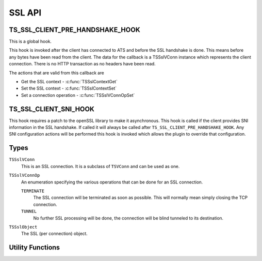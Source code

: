 SSL API
=======

TS_SSL_CLIENT_PRE_HANDSHAKE_HOOK
--------------------------------

This is a global hook.

This hook is invoked after the client has connected to ATS and before the SSL handshake is done. This means before any bytes have been read from the client. The data for the callback is a TSSslVConn instance which represents the client connection. There is no HTTP transaction as no headers have been read.

The actions that are valid from this callback are

* Get the SSL context - :c:func:`TSSslContextGet`
* Set the SSL context - :c:func:`TSSslContextSet`
* Set a connection operation - :c:func:`TSSslVConnOpSet`

TS_SSL_CLIENT_SNI_HOOK
----------------------

This hook requires a patch to the openSSL library to make it asynchronous. This hook is called if the client provides SNI information in the SSL handshake. If called it will always be called after ``TS_SSL_CLIENT_PRE_HANDSHAKE_HOOK``. Any SNI configuration actions will be performed this hook is invoked which allows the plugin to override that configuration.

Types
-----

``TSSslVConn``
   This is an SSL connection. It is a subclass of ``TSVConn`` and can be used as one.

``TSSslVConnOp``
    An enumeration specifying the various operations that can be done for an SSL connection.
    
    ``TERMINATE``
        The SSL connection will be terminated as soon as possible. This will normally mean simply closing the TCP connection.
        
    ``TUNNEL``
        No further SSL processing will be done, the connection will be blind tunneled to its destination.

``TSSslObject``
    The SSL (per connection) object.

Utility Functions
-----------------

.. c:function:: void TSSslContextGet(TSSslVConn svc)
   Get the SSL context that current active for this connection.
   
   .. note:: that if ATS is configured to use the SNI information this context may not be used if it is overridden by that configuration.
    
   .. note: You can force this context by using :c:func:`TSSslContextSet` and passing the context retrieved by this function.
    
.. c:function:: bool TSSslContextSet(TSSslVConn svc, void* ssl_ctx)
   Set the SSL context to be used for this conection. This overrides any further configuration, in particular any SNI based configuration. Because this overrides any ATS setup for the context it is the caller's responsibility to set any required or desired values in :arg:`ssl_ctx`.
    
.. c:function:: bool TSSslVCconnectionOpSet(TSSslVConn svc, TSSslVConnOp op)
   Set the SSL connection :arg:`svc` to have the operation :arg:`op` performed on it.
    
.. c:function:: void TSSslRenable(TSSslVConection svc)
   Reenable the SSL connection :arg:`svc`. This must be called if a hook is invoked on the SSL connection.

.. c:function:: TSSslObject TSSslObjectGet(TSSslVConn svc)
   Get the SSL (per connection) object from the SSl connection :arg:`svc`.
